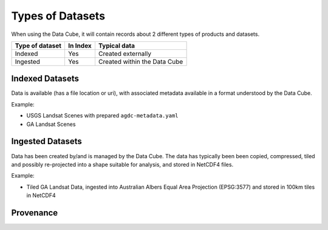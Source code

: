 
Types of Datasets
=================

When using the Data Cube, it will contain records about 2 different types of
products and datasets.

================= ========== ================================
 Type of dataset   In Index          Typical data
================= ========== ================================
 Indexed              Yes           Created externally
----------------- ---------- --------------------------------
 Ingested             Yes     Created within the Data Cube
================= ========== ================================


Indexed Datasets
~~~~~~~~~~~~~~~~

Data is available (has a file location or uri), with associated metadata
available in a format understood by the Data Cube.

Example:

- USGS Landsat Scenes with prepared ``agdc-metadata.yaml``
- GA Landsat Scenes

Ingested Datasets
~~~~~~~~~~~~~~~~~

Data has been created by/and is managed by the Data Cube. The data has typically been
been copied, compressed, tiled and possibly re-projected into a shape suitable
for analysis, and stored in NetCDF4 files.

Example:

- Tiled GA Landsat Data, ingested into Australian Albers Equal Area
  Projection (EPSG:3577) and stored in 100km tiles in NetCDF4


Provenance
~~~~~~~~~~

.. digraph:: provenance

    node[fontname="Helvetica"] //, colorscheme=greens3, color=1];

    raw[label="RAW Telemetry", style=dashed]
    ortho[label="Ortho Rectified", style=dashed]
    nbar[style=solid, label="NBAR Scene", styled=solid]
    nbartile[label="NBAR Albers Tile", shape=box, style=filled]

    raw -> ortho -> nbar -> nbartile;
    //rankdir=LR;
